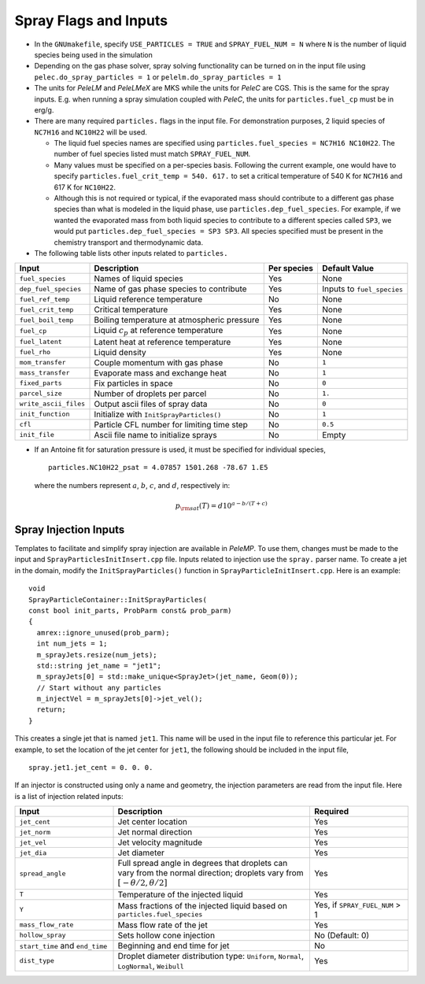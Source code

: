 .. highlight:: rst

.. _SprayInputs:

Spray Flags and Inputs
======================

* In the ``GNUmakefile``, specify ``USE_PARTICLES = TRUE`` and ``SPRAY_FUEL_NUM = N`` where ``N`` is the number of liquid species being used in the simulation

* Depending on the gas phase solver, spray solving functionality can be turned on in the input file using ``pelec.do_spray_particles = 1`` or ``pelelm.do_spray_particles = 1``

* The units for `PeleLM` and `PeleLMeX` are MKS while the units for `PeleC` are CGS. This is the same for the spray inputs. E.g. when running a spray simulation coupled with `PeleC`, the units for ``particles.fuel_cp`` must be in erg/g.

* There are many required ``particles.`` flags in the input file. For demonstration purposes, 2 liquid species of ``NC7H16`` and ``NC10H22`` will be used.

  * The liquid fuel species names are specified using ``particles.fuel_species = NC7H16 NC10H22``. The number of fuel species listed must match ``SPRAY_FUEL_NUM``.

  * Many values must be specified on a per-species basis. Following the current example, one would have to specify ``particles.fuel_crit_temp = 540. 617.`` to set a critical temperature of 540 K for ``NC7H16`` and 617 K for ``NC10H22``.

  * Although this is not required or typical, if the evaporated mass should contribute to a different gas phase species than what is modeled in the liquid phase, use ``particles.dep_fuel_species``. For example, if we wanted the evaporated mass from both liquid species to contribute to a different species called ``SP3``, we would put ``particles.dep_fuel_species = SP3 SP3``. All species specified must be present in the chemistry transport and thermodynamic data.

* The following table lists other inputs related to ``particles.``

.. table::

   +-----------------------+-------------------------------+-------------+-------------------+
   |Input                  |Description                    |Per species  |Default Value      |
   +=======================+===============================+=============+===================+
   |``fuel_species``       |Names of liquid species        |Yes          |None               |
   +-----------------------+-------------------------------+-------------+-------------------+
   |``dep_fuel_species``   |Name of gas phase species to   |Yes          |Inputs to          |
   |                       |contribute                     |             |``fuel_species``   |
   +-----------------------+-------------------------------+-------------+-------------------+
   |``fuel_ref_temp``      |Liquid reference temperature   |No           |None               |
   +-----------------------+-------------------------------+-------------+-------------------+
   |``fuel_crit_temp``     |Critical temperature           |Yes          |None               |
   +-----------------------+-------------------------------+-------------+-------------------+
   |``fuel_boil_temp``     |Boiling temperature at         |Yes          |None               |
   |                       |atmospheric pressure           |             |                   |
   +-----------------------+-------------------------------+-------------+-------------------+
   |``fuel_cp``            |Liquid :math:`c_p` at reference|Yes          |None               |
   |                       |temperature                    |             |                   |
   +-----------------------+-------------------------------+-------------+-------------------+
   |``fuel_latent``        |Latent heat at reference       |Yes          |None               |
   |                       |temperature                    |             |                   |
   +-----------------------+-------------------------------+-------------+-------------------+
   |``fuel_rho``           |Liquid density                 |Yes          |None               |
   |                       |                               |             |                   |
   +-----------------------+-------------------------------+-------------+-------------------+
   |``mom_transfer``       |Couple momentum with gas phase |No           |``1``              |
   |                       |                               |             |                   |
   +-----------------------+-------------------------------+-------------+-------------------+
   |``mass_transfer``      |Evaporate mass and exchange    |No           |``1``              |
   |                       |heat                           |             |                   |
   +-----------------------+-------------------------------+-------------+-------------------+
   |``fixed_parts``        |Fix particles in space         |No           |``0``              |
   +-----------------------+-------------------------------+-------------+-------------------+
   |``parcel_size``        |Number of droplets per parcel  |No           |``1.``             |
   +-----------------------+-------------------------------+-------------+-------------------+
   |``write_ascii_files``  |Output ascii files of spray    |No           |``0``              |
   |                       |data                           |             |                   |
   +-----------------------+-------------------------------+-------------+-------------------+
   |``init_function``      |Initialize with                |No           |``1``              |
   |                       |``InitSprayParticles()``       |             |                   |
   +-----------------------+-------------------------------+-------------+-------------------+
   |``cfl``                |Particle CFL number for        |No           |``0.5``            |
   |                       |limiting time step             |             |                   |
   +-----------------------+-------------------------------+-------------+-------------------+
   |``init_file``          |Ascii file name to initialize  |No           |Empty              |
   |                       |sprays                         |             |                   |
   +-----------------------+-------------------------------+-------------+-------------------+


* If an Antoine fit for saturation pressure is used, it must be specified for individual species, ::

    particles.NC10H22_psat = 4.07857 1501.268 -78.67 1.E5

  where the numbers represent :math:`a`, :math:`b`, :math:`c`, and :math:`d`, respectively in:

  .. math::
     p_{\rm{sat}}(T) = d 10^{a - b / (T + c)}

Spray Injection Inputs
----------------------

Templates to facilitate and simplify spray injection are available in `PeleMP`. To use them, changes must be made to the input and ``SprayParticlesInitInsert.cpp`` file. Inputs related to injection use the ``spray.`` parser name. To create a jet in the domain, modify the ``InitSprayParticles()`` function in ``SprayParticleInitInsert.cpp``. Here is an example: ::

  void
  SprayParticleContainer::InitSprayParticles(
  const bool init_parts, ProbParm const& prob_parm)
  {
    amrex::ignore_unused(prob_parm);
    int num_jets = 1;
    m_sprayJets.resize(num_jets);
    std::string jet_name = "jet1";
    m_sprayJets[0] = std::make_unique<SprayJet>(jet_name, Geom(0));
    // Start without any particles
    m_injectVel = m_sprayJets[0]->jet_vel();
    return;
  }


This creates a single jet that is named ``jet1``. This name will be used in the input file to reference this particular jet. For example, to set the location of the jet center for ``jet1``, the following should be included in the input file, ::

  spray.jet1.jet_cent = 0. 0. 0.

If an injector is constructed using only a name and geometry, the injection parameters are read from the input file. Here is a list of injection related inputs:

.. table::
   :widths: 20 40 20

   +--------------------+--------------------------------+--------------------+
   |Input               |Description                     |Required            |
   |                    |                                |                    |
   +====================+================================+====================+
   |``jet_cent``        |Jet center location             |Yes                 |
   +--------------------+--------------------------------+--------------------+
   |``jet_norm``        |Jet normal direction            |Yes                 |
   +--------------------+--------------------------------+--------------------+
   |``jet_vel``         |Jet velocity magnitude          |Yes                 |
   +--------------------+--------------------------------+--------------------+
   |``jet_dia``         |Jet diameter                    |Yes                 |
   +--------------------+--------------------------------+--------------------+
   |``spread_angle``    |Full spread angle in degrees    |Yes                 |
   |                    |that droplets can vary from the |                    |
   |                    |normal direction; droplets vary |                    |
   |                    |from                            |                    |
   |                    |:math:`[-\theta/2,\theta/2]`    |                    |
   +--------------------+--------------------------------+--------------------+
   |``T``               |Temperature of the injected     |Yes                 |
   |                    |liquid                          |                    |
   +--------------------+--------------------------------+--------------------+
   |``Y``               |Mass fractions of the injected  |Yes, if             |
   |                    |liquid based on                 |``SPRAY_FUEL_NUM`` >|
   |                    |``particles.fuel_species``      |1                   |
   +--------------------+--------------------------------+--------------------+
   |``mass_flow_rate``  |Mass flow rate of the jet       |Yes                 |
   +--------------------+--------------------------------+--------------------+
   |``hollow_spray``    |Sets hollow cone injection      |No (Default: 0)     |
   +--------------------+--------------------------------+--------------------+
   |``start_time`` and  |Beginning and end time for jet  |No                  |
   |``end_time``        |                                |                    |
   +--------------------+--------------------------------+--------------------+
   |``dist_type``       |Droplet diameter distribution   |Yes                 |
   |                    |type: ``Uniform``, ``Normal``,  |                    |
   |                    |``LogNormal``, ``Weibull``      |                    |
   +--------------------+--------------------------------+--------------------+
